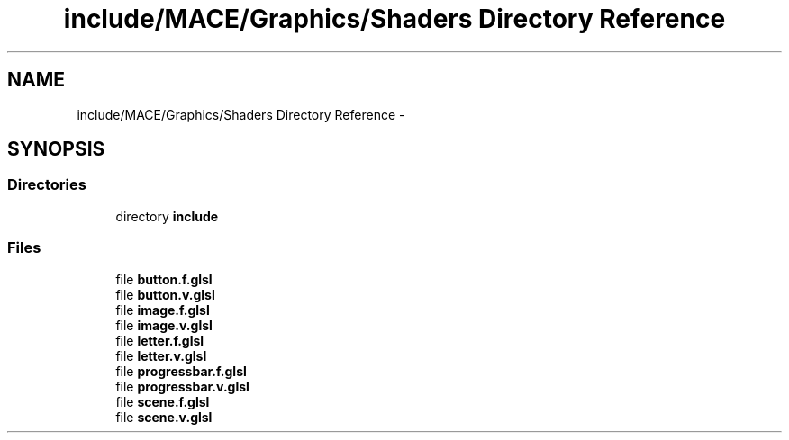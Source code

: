 .TH "include/MACE/Graphics/Shaders Directory Reference" 3 "Sat Apr 8 2017" "Version Alpha" "MACE" \" -*- nroff -*-
.ad l
.nh
.SH NAME
include/MACE/Graphics/Shaders Directory Reference \- 
.SH SYNOPSIS
.br
.PP
.SS "Directories"

.in +1c
.ti -1c
.RI "directory \fBinclude\fP"
.br
.in -1c
.SS "Files"

.in +1c
.ti -1c
.RI "file \fBbutton\&.f\&.glsl\fP"
.br
.ti -1c
.RI "file \fBbutton\&.v\&.glsl\fP"
.br
.ti -1c
.RI "file \fBimage\&.f\&.glsl\fP"
.br
.ti -1c
.RI "file \fBimage\&.v\&.glsl\fP"
.br
.ti -1c
.RI "file \fBletter\&.f\&.glsl\fP"
.br
.ti -1c
.RI "file \fBletter\&.v\&.glsl\fP"
.br
.ti -1c
.RI "file \fBprogressbar\&.f\&.glsl\fP"
.br
.ti -1c
.RI "file \fBprogressbar\&.v\&.glsl\fP"
.br
.ti -1c
.RI "file \fBscene\&.f\&.glsl\fP"
.br
.ti -1c
.RI "file \fBscene\&.v\&.glsl\fP"
.br
.in -1c
